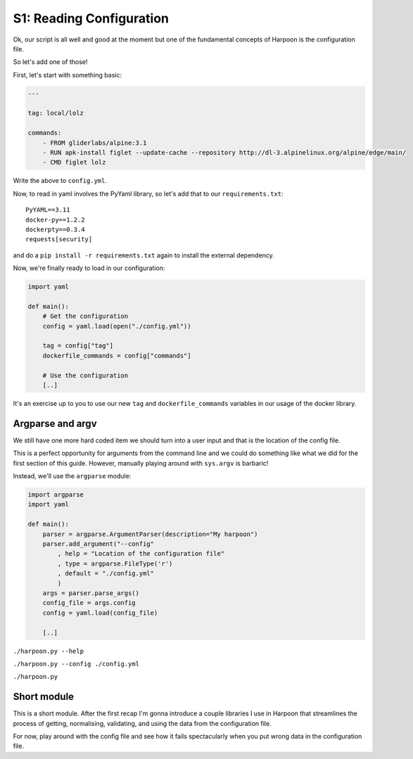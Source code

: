 .. _bh_s1_reading_configuration:

S1: Reading Configuration
=========================

Ok, our script is all well and good at the moment but one of the fundamental
concepts of Harpoon is the configuration file.

So let's add one of those!

First, let's start with something basic:

.. code-block:: yaml

    ---

    tag: local/lolz

    commands:
        - FROM gliderlabs/alpine:3.1
        - RUN apk-install figlet --update-cache --repository http://dl-3.alpinelinux.org/alpine/edge/main/
        - CMD figlet lolz

Write the above to ``config.yml``.

Now, to read in yaml involves the PyYaml library, so let's add that to our
``requirements.txt``::

    PyYAML==3.11
    docker-py==1.2.2
    dockerpty==0.3.4
    requests[security]

and do a ``pip install -r requirements.txt`` again to install the external
dependency.

Now, we're finally ready to load in our configuration:

.. code-block:: python

    import yaml

    def main():
        # Get the configuration
        config = yaml.load(open("./config.yml"))

        tag = config["tag"]
        dockerfile_commands = config["commands"]

        # Use the configuration
        [..]

It's an exercise up to you to use our new ``tag`` and ``dockerfile_commands``
variables in our usage of the docker library.

Argparse and argv
-----------------

We still have one more hard coded item we should turn into a user input and that
is the location of the config file.

This is a perfect opportunity for arguments from the command line and we could
do something like what we did for the first section of this guide. However,
manually playing around with ``sys.argv`` is barbaric!

Instead, we'll use the ``argparse`` module:

.. code-block:: python

    import argparse
    import yaml

    def main():
        parser = argparse.ArgumentParser(description="My harpoon")
        parser.add_argument("--config"
            , help = "Location of the configuration file"
            , type = argparse.FileType('r')
            , default = "./config.yml"
            )
        args = parser.parse_args()
        config_file = args.config
        config = yaml.load(config_file)

        [..]

``./harpoon.py --help``

``./harpoon.py --config ./config.yml``

``./harpoon.py``

Short module
------------

This is a short module. After the first recap I'm gonna introduce a couple
libraries I use in Harpoon that streamlines the process of getting, normalising,
validating, and using the data from the configuration file.

For now, play around with the config file and see how it fails spectacularly when
you put wrong data in the configuration file.
